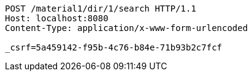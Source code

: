 [source,http,options="nowrap"]
----
POST /material1/dir/1/search HTTP/1.1
Host: localhost:8080
Content-Type: application/x-www-form-urlencoded

_csrf=5a459142-f95b-4c76-b84e-71b93b2c7fcf
----